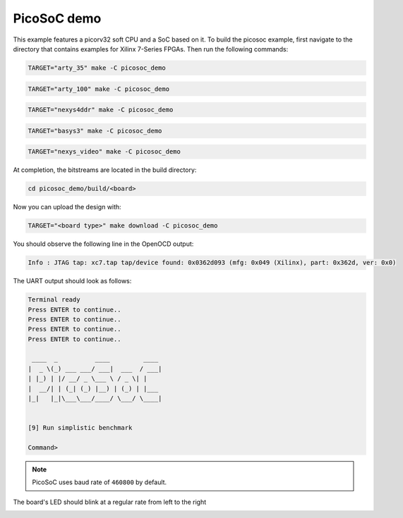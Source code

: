 PicoSoC demo
~~~~~~~~~~~~

This example features a picorv32 soft CPU and a SoC based on it. To build the picosoc example, first navigate to the directory that contains examples for Xilinx 7-Series FPGAs. Then run the following commands:

.. code-block:: bash
   :name: example-picosoc-a35t-group

   TARGET="arty_35" make -C picosoc_demo


.. code-block:: bash
   :name: example-picosoc-a100t-group

   TARGET="arty_100" make -C picosoc_demo


.. code-block:: bash
   :name: example-picosoc-nexys4ddr-group

   TARGET="nexys4ddr" make -C picosoc_demo


.. code-block:: bash
   :name: example-picosoc-basys3-group

   TARGET="basys3" make -C picosoc_demo

.. code-block:: bash
   :name: example-picosoc-nexys_video-group

   TARGET="nexys_video" make -C picosoc_demo

At completion, the bitstreams are located in the build directory:

.. code-block:: bash

   cd picosoc_demo/build/<board>

Now you can upload the design with:

.. code-block:: bash

   TARGET="<board type>" make download -C picosoc_demo


You should observe the following line in the OpenOCD output:

.. code-block::

   Info : JTAG tap: xc7.tap tap/device found: 0x0362d093 (mfg: 0x049 (Xilinx), part: 0x362d, ver: 0x0)

The UART output should look as follows:

.. code-block::

   Terminal ready
   Press ENTER to continue..
   Press ENTER to continue..
   Press ENTER to continue..
   Press ENTER to continue..

    ____  _          ____         ____
   |  _ \(_) ___ ___/ ___|  ___  / ___|
   | |_) | |/ __/ _ \___ \ / _ \| |
   |  __/| | (_| (_) |__) | (_) | |___
   |_|   |_|\___\___/____/ \___/ \____|


   [9] Run simplistic benchmark

   Command>

.. note::

   PicoSoC uses baud rate of ``460800`` by default.

The board's LED should blink at a regular rate from left to the right

.. image:: ../../docs/images/picosoc-example-basys3.gif
   :width: 49%
   :align: center
